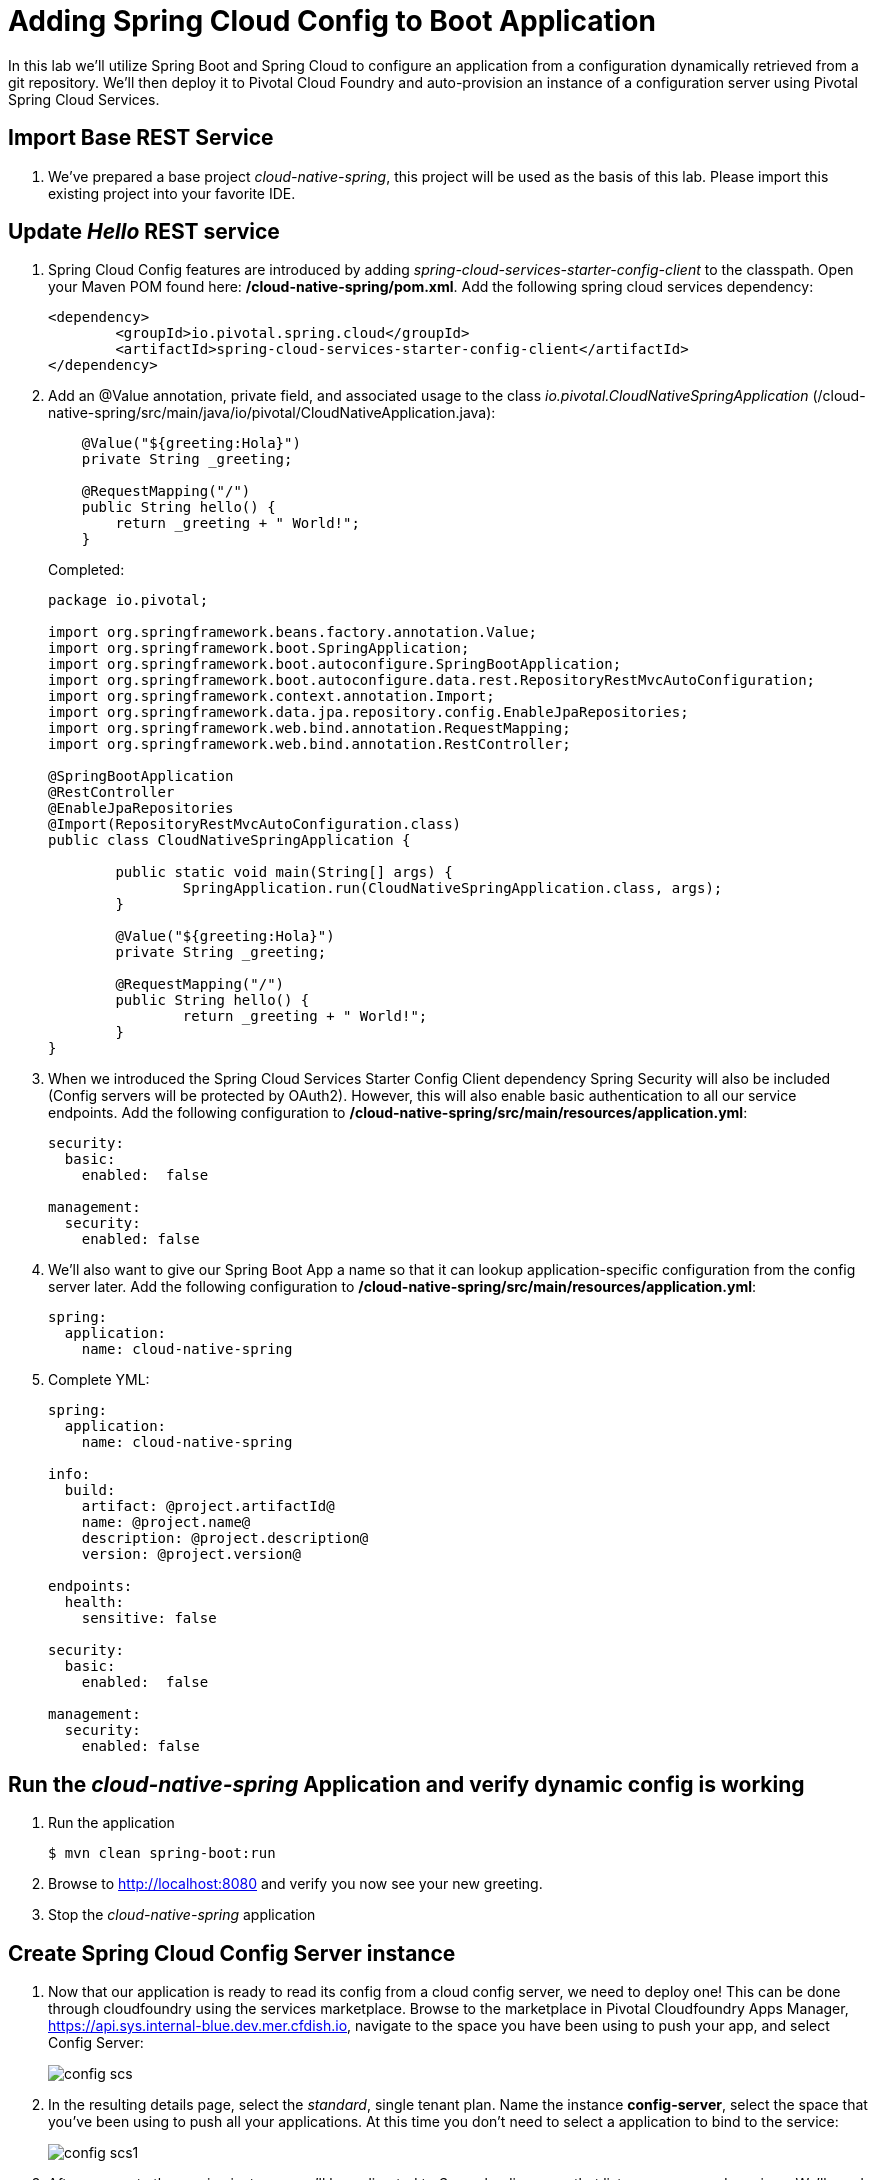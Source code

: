 = Adding Spring Cloud Config to Boot Application

In this lab we'll utilize Spring Boot and Spring Cloud to configure an application from a configuration dynamically retrieved from a git repository. We'll then deploy it to Pivotal Cloud Foundry and auto-provision an instance of a configuration server using Pivotal Spring Cloud Services.

== Import Base REST Service
. We've prepared a base project _cloud-native-spring_, this project will be used as the basis of this lab. Please import this existing project into your favorite IDE.

== Update _Hello_ REST service

. Spring Cloud Config features are introduced by adding _spring-cloud-services-starter-config-client_ to the classpath.  Open your Maven POM found here: */cloud-native-spring/pom.xml*.  Add the following spring cloud services dependency:
+
[source, xml]
---------------------------------------------------------------------
<dependency>
	<groupId>io.pivotal.spring.cloud</groupId>
	<artifactId>spring-cloud-services-starter-config-client</artifactId>
</dependency>
---------------------------------------------------------------------

. Add an @Value annotation, private field, and associated usage to the class _io.pivotal.CloudNativeSpringApplication_ (/cloud-native-spring/src/main/java/io/pivotal/CloudNativeApplication.java):
+
[source, java, numbered]
---------------------------------------------------------------------
    @Value("${greeting:Hola}")
    private String _greeting;

    @RequestMapping("/")
    public String hello() {
        return _greeting + " World!";
    }
---------------------------------------------------------------------
+
Completed:
+
[source,java,numbered]
---------------------------------------------------------------------
package io.pivotal;

import org.springframework.beans.factory.annotation.Value;
import org.springframework.boot.SpringApplication;
import org.springframework.boot.autoconfigure.SpringBootApplication;
import org.springframework.boot.autoconfigure.data.rest.RepositoryRestMvcAutoConfiguration;
import org.springframework.context.annotation.Import;
import org.springframework.data.jpa.repository.config.EnableJpaRepositories;
import org.springframework.web.bind.annotation.RequestMapping;
import org.springframework.web.bind.annotation.RestController;

@SpringBootApplication
@RestController
@EnableJpaRepositories
@Import(RepositoryRestMvcAutoConfiguration.class)
public class CloudNativeSpringApplication {

	public static void main(String[] args) {
		SpringApplication.run(CloudNativeSpringApplication.class, args);
	}

	@Value("${greeting:Hola}")
	private String _greeting;

	@RequestMapping("/")
	public String hello() {
		return _greeting + " World!";
	}
}
---------------------------------------------------------------------

. When we introduced the Spring Cloud Services Starter Config Client dependency Spring Security will also be included (Config servers will be protected by OAuth2).  However, this will also enable basic authentication to all our service endpoints.  Add the following configuration to */cloud-native-spring/src/main/resources/application.yml*:
+
[source, yaml]
---------------------------------------------------------------------
security:
  basic:
    enabled:  false

management:
  security:
    enabled: false
---------------------------------------------------------------------

. We'll also want to give our Spring Boot App a name so that it can lookup application-specific configuration from the config server later.  Add the following configuration to */cloud-native-spring/src/main/resources/application.yml*:
+
[source, yaml]
---------------------------------------------------------------------
spring:
  application:
    name: cloud-native-spring
---------------------------------------------------------------------

. Complete YML:
+
[source, yaml]
---------------------------------------------------------------------
spring:
  application:
    name: cloud-native-spring

info:
  build:
    artifact: @project.artifactId@
    name: @project.name@
    description: @project.description@
    version: @project.version@

endpoints:
  health:
    sensitive: false

security:
  basic:
    enabled:  false

management:
  security:
    enabled: false
---------------------------------------------------------------------

== Run the _cloud-native-spring_ Application and verify dynamic config is working

. Run the application
+
[source,bash]
---------------------------------------------------------------------
$ mvn clean spring-boot:run
---------------------------------------------------------------------

. Browse to http://localhost:8080 and verify you now see your new greeting.

. Stop the _cloud-native-spring_ application

== Create Spring Cloud Config Server instance

. Now that our application is ready to read its config from a cloud config server, we need to deploy one!  This can be done through cloudfoundry using the services marketplace.  Browse to the marketplace in Pivotal Cloudfoundry Apps Manager, https://api.sys.internal-blue.dev.mer.cfdish.io, navigate to the space you have been using to push your app, and select Config Server:
+
image::images/config-scs.jpg[]

. In the resulting details page, select the _standard_, single tenant plan.  Name the instance *config-server*, select the space that you've been using to push all your applications.  At this time you don't need to select a application to bind to the service:
+
image::images/config-scs1.jpg[]

. After we create the service instance you'll be redirected to _Space_ landing page that lists your apps and services.  We'll need to configure it to be back to a git repository.  Select the manage link listed below your newly created config-server.  You may be prompted to login again.  In the resulting configuration screen enter the following property value and click submit:
+
image::images/config-scs2.jpg[]
+
Git URI: https://github.com/azwickey-pivotal/config-repo
+
** Leave all the others blank **

. We will now bind our application to our config-server within our Cloudfoundry deployment manifest.  Add these 2 entries to the bottom of */cloud-native-spring/manifest.yml*
+
[source, yml]
---------------------------------------------------------------------
  env:
    CF_TARGET: https://api.sys.internal-blue.dev.mer.cfdish.io
  services:
  - config-server
---------------------------------------------------------------------
+
Complete:
+
[source, yml]
---------------------------------------------------------------------
---
applications:
- name: cloud-native-spring
  host: cloud-native-spring-${random-word}
  memory: 512M
  instances: 1
  path: ./target/cloud-native-spring-0.0.1-SNAPSHOT.jar
  buildpack: java_buildpack_offline
  timeout: 180
  env:
    CF_TARGET: https://api.sys.internal-blue.dev.mer.cfdish.io
    JAVA_OPTS: -Djava.security.egd=file:///dev/urandom
  services:
  - config-server
---------------------------------------------------------------------

== Deploy and test application

. Build the application
+
[source,bash]
---------------------------------------------------------------------
$ mvn clean package
---------------------------------------------------------------------

. Push application into Cloud Foundry
+
[source,bash]
---------------------------------------------------------------------
$ cf push -f manifest.yml
---------------------------------------------------------------------

. Test your application by navigating to the root URL of the application, which will invoke the hello() service.  You should now see a greeting that is read from the cloud config server!
+
Bon Jour World!

. What just happened??  A Spring component within the Spring Cloud Starter Config Client module called a _service connector_ automatically detected that there was a Cloud Config service bound into the application.  The service connector configured the application automatically to connect to the cloud config server and download the configuration and wire it into the application

. If you navigate to the GIT repo we specified for our configuration, https://github.com/azwickey-pivotal/config-repo, you'll see a file named cloud-native-spring.yml.  This filename is the same as our spring.application.name value for our Boot application.  The configuration is read from this file, in our case the following property:
+
[source, yaml]
---------------------------------------------------------------------
greeting: Bon Jour
---------------------------------------------------------------------

 Next we'll learn how to register our service with a service registry and load balance requests using Spring Cloud components.

